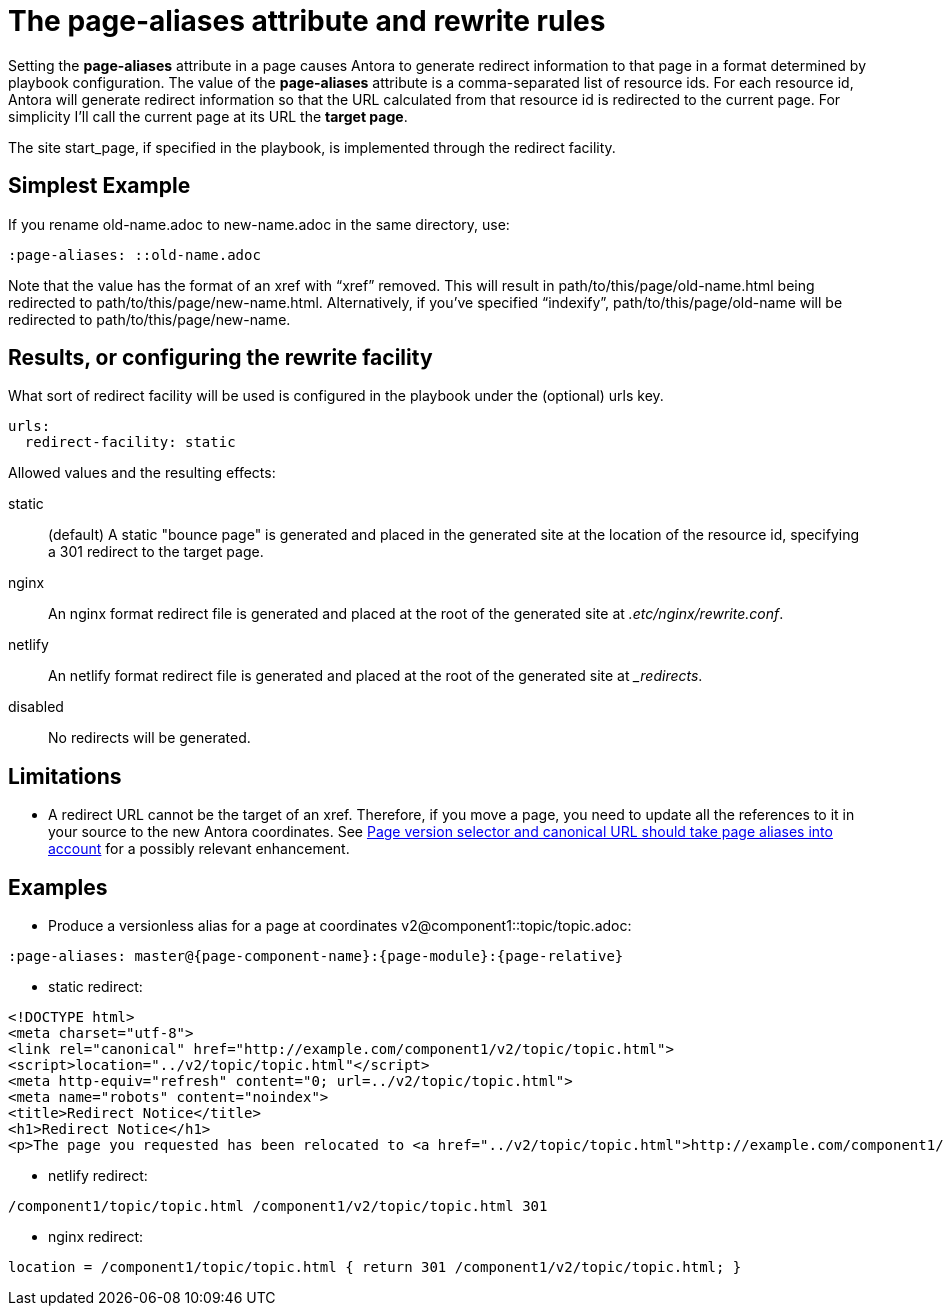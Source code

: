 = The [.term]*page-aliases* attribute and rewrite rules

Setting the [.term]*page-aliases* attribute in a page causes Antora to generate redirect information to that page in a format determined by playbook configuration.
The value of the [.term]*page-aliases* attribute is a comma-separated list of resource ids.
For each resource id, Antora will generate redirect information so that the URL calculated from that resource id is redirected to the current page.
For simplicity I'll call the current page at its URL the [.term]*target page*.

The site start_page, if specified in the playbook, is implemented through the redirect facility.

== Simplest Example

If you rename old-name.adoc to new-name.adoc in the same directory, use:

----
:page-aliases: ::old-name.adoc
----

Note that the value has the format of an xref with "`xref`" removed.
This will result in path/to/this/page/old-name.html being redirected to path/to/this/page/new-name.html.
Alternatively, if you've specified "`indexify`", path/to/this/page/old-name will be redirected to path/to/this/page/new-name.

== Results, or configuring the rewrite facility

What sort of redirect facility will be used is configured in the playbook under the (optional) urls key.

----
urls:
  redirect-facility: static
----

Allowed values and the resulting effects:

static::
(default) A static "bounce page" is generated and placed in the generated site at the location of the resource id, specifying a 301 redirect to the target page.
nginx::
An nginx format redirect file is generated and placed at the root of the generated site at [.path]_.etc/nginx/rewrite.conf_.
netlify::
An netlify format redirect file is generated and placed at the root of the generated site at [.path]__redirects_.
disabled::
No redirects will be generated.

== Limitations

* A redirect URL cannot be the target of an xref.
Therefore, if you move a page, you need to update all the references to it in your source to the new Antora coordinates.
See https://gitlab.com/antora/antora/issues/425[Page version selector and canonical URL should take page aliases into account] for a possibly relevant enhancement.

== Examples

* Produce a versionless alias for a page at coordinates v2@component1::topic/topic.adoc:
----
:page-aliases: master@{page-component-name}:{page-module}:{page-relative}
----
** static redirect:
----
<!DOCTYPE html>
<meta charset="utf-8">
<link rel="canonical" href="http://example.com/component1/v2/topic/topic.html">
<script>location="../v2/topic/topic.html"</script>
<meta http-equiv="refresh" content="0; url=../v2/topic/topic.html">
<meta name="robots" content="noindex">
<title>Redirect Notice</title>
<h1>Redirect Notice</h1>
<p>The page you requested has been relocated to <a href="../v2/topic/topic.html">http://example.com/component1/v2/topic/topic.html</a>.</p>
----
** netlify redirect:
----
/component1/topic/topic.html /component1/v2/topic/topic.html 301
----
** nginx redirect:
----
location = /component1/topic/topic.html { return 301 /component1/v2/topic/topic.html; }
----

